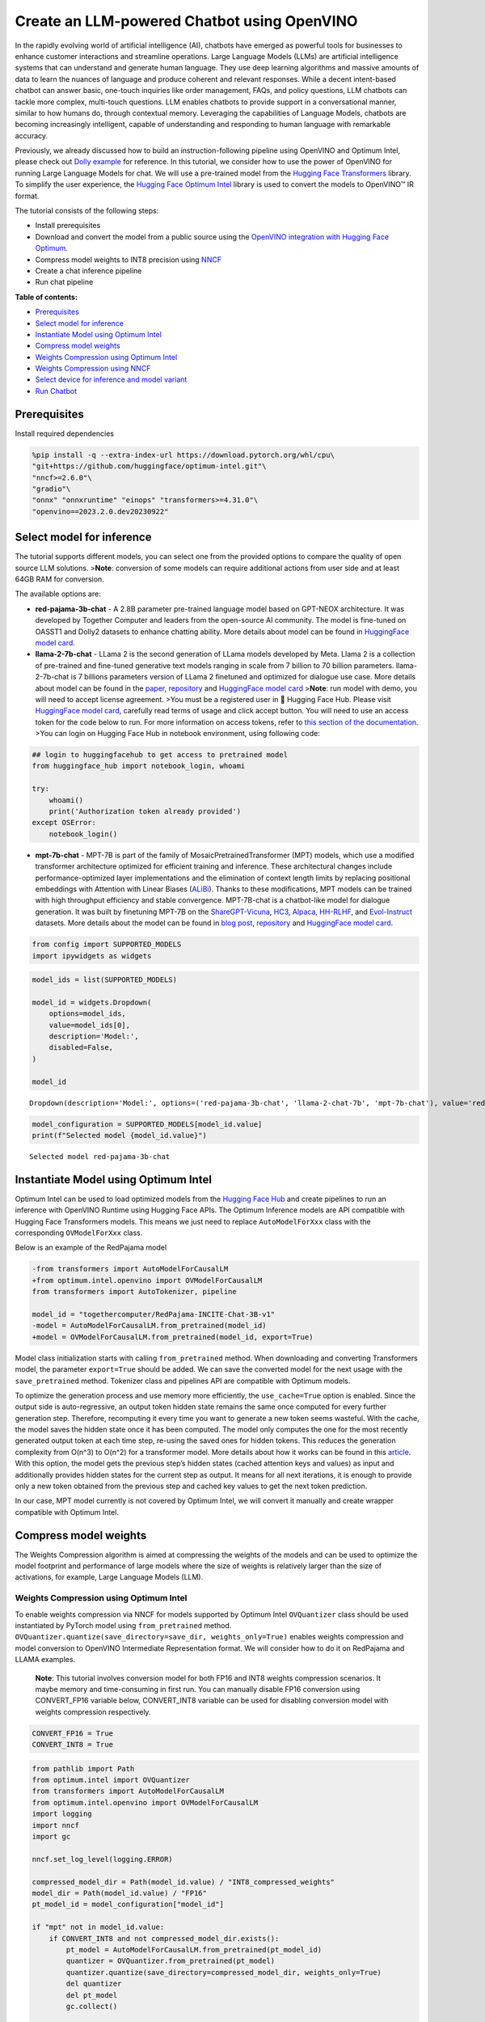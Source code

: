 Create an LLM-powered Chatbot using OpenVINO
============================================

In the rapidly evolving world of artificial intelligence (AI), chatbots
have emerged as powerful tools for businesses to enhance customer
interactions and streamline operations. Large Language Models (LLMs) are
artificial intelligence systems that can understand and generate human
language. They use deep learning algorithms and massive amounts of data
to learn the nuances of language and produce coherent and relevant
responses. While a decent intent-based chatbot can answer basic,
one-touch inquiries like order management, FAQs, and policy questions,
LLM chatbots can tackle more complex, multi-touch questions. LLM enables
chatbots to provide support in a conversational manner, similar to how
humans do, through contextual memory. Leveraging the capabilities of
Language Models, chatbots are becoming increasingly intelligent, capable
of understanding and responding to human language with remarkable
accuracy.

Previously, we already discussed how to build an instruction-following
pipeline using OpenVINO and Optimum Intel, please check out `Dolly
example <../240-dolly-2-instruction-following>`__ for reference. In this
tutorial, we consider how to use the power of OpenVINO for running Large
Language Models for chat. We will use a pre-trained model from the
`Hugging Face
Transformers <https://huggingface.co/docs/transformers/index>`__
library. To simplify the user experience, the `Hugging Face Optimum
Intel <https://huggingface.co/docs/optimum/intel/index>`__ library is
used to convert the models to OpenVINO™ IR format.

The tutorial consists of the following steps:

-  Install prerequisites
-  Download and convert the model from a public source using the
   `OpenVINO integration with Hugging Face
   Optimum <https://huggingface.co/blog/openvino>`__.
-  Compress model weights to INT8 precision using
   `NNCF <https://github.com/openvinotoolkit/nncf>`__
-  Create a chat inference pipeline
-  Run chat pipeline

**Table of contents:**

- `Prerequisites <#prerequisites>`__
- `Select model for inference <#select-model-for-inference>`__
- `Instantiate Model using Optimum Intel <#instantiate-model-using-optimum-intel>`__
- `Compress model weights <#compress-model-weights>`__
- `Weights Compression using Optimum Intel <#weights-compression-using-optimum-intel>`__
- `Weights Compression using NNCF <#weights-compression-using-nncf->`__
- `Select device for inference and model variant <#select-device-for-inference-and-model-variant->`__
- `Run Chatbot <#run-chatbot>`__

Prerequisites 
-------------------------------------------------------

Install required dependencies

.. code:: ipython3

    %pip install -q --extra-index-url https://download.pytorch.org/whl/cpu\
    "git+https://github.com/huggingface/optimum-intel.git"\
    "nncf>=2.6.0"\
    "gradio"\
    "onnx" "onnxruntime" "einops" "transformers>=4.31.0"\
    "openvino==2023.2.0.dev20230922"

Select model for inference 
--------------------------------------------------------------------

The tutorial supports different models, you can select one from the
provided options to compare the quality of open source LLM solutions.
>\ **Note**: conversion of some models can require additional actions
from user side and at least 64GB RAM for conversion.

The available options are:

-  **red-pajama-3b-chat** - A 2.8B parameter pre-trained language model
   based on GPT-NEOX architecture. It was developed by Together Computer
   and leaders from the open-source AI community. The model is
   fine-tuned on OASST1 and Dolly2 datasets to enhance chatting ability.
   More details about model can be found in `HuggingFace model
   card <https://huggingface.co/togethercomputer/RedPajama-INCITE-Chat-3B-v1>`__.
-  **llama-2-7b-chat** - LLama 2 is the second generation of LLama
   models developed by Meta. Llama 2 is a collection of pre-trained and
   fine-tuned generative text models ranging in scale from 7 billion to
   70 billion parameters. llama-2-7b-chat is 7 billions parameters
   version of LLama 2 finetuned and optimized for dialogue use case.
   More details about model can be found in the
   `paper <https://ai.meta.com/research/publications/llama-2-open-foundation-and-fine-tuned-chat-models/>`__,
   `repository <https://github.com/facebookresearch/llama>`__ and
   `HuggingFace model
   card <https://huggingface.co/meta-llama/Llama-2-7b-chat-hf>`__
   >\ **Note**: run model with demo, you will need to accept license
   agreement. >You must be a registered user in 🤗 Hugging Face Hub.
   Please visit `HuggingFace model
   card <https://huggingface.co/meta-llama/Llama-2-7b-chat-hf>`__,
   carefully read terms of usage and click accept button. You will need
   to use an access token for the code below to run. For more
   information on access tokens, refer to `this section of the
   documentation <https://huggingface.co/docs/hub/security-tokens>`__.
   >You can login on Hugging Face Hub in notebook environment, using
   following code:

.. code:: python

       ## login to huggingfacehub to get access to pretrained model 
       from huggingface_hub import notebook_login, whoami

       try:
           whoami()
           print('Authorization token already provided')
       except OSError:
           notebook_login()

-  **mpt-7b-chat** - MPT-7B is part of the family of
   MosaicPretrainedTransformer (MPT) models, which use a modified
   transformer architecture optimized for efficient training and
   inference. These architectural changes include performance-optimized
   layer implementations and the elimination of context length limits by
   replacing positional embeddings with Attention with Linear Biases
   (`ALiBi <https://arxiv.org/abs/2108.12409>`__). Thanks to these
   modifications, MPT models can be trained with high throughput
   efficiency and stable convergence. MPT-7B-chat is a chatbot-like
   model for dialogue generation. It was built by finetuning MPT-7B on
   the
   `ShareGPT-Vicuna <https://huggingface.co/datasets/jeffwan/sharegpt_vicuna>`__,
   `HC3 <https://huggingface.co/datasets/Hello-SimpleAI/HC3>`__,
   `Alpaca <https://huggingface.co/datasets/tatsu-lab/alpaca>`__,
   `HH-RLHF <https://huggingface.co/datasets/Anthropic/hh-rlhf>`__, and
   `Evol-Instruct <https://huggingface.co/datasets/victor123/evol_instruct_70k>`__
   datasets. More details about the model can be found in `blog
   post <https://www.mosaicml.com/blog/mpt-7b>`__,
   `repository <https://github.com/mosaicml/llm-foundry/>`__ and
   `HuggingFace model
   card <https://huggingface.co/mosaicml/mpt-7b-chat>`__.

.. code:: ipython3

    from config import SUPPORTED_MODELS
    import ipywidgets as widgets

.. code:: ipython3

    model_ids = list(SUPPORTED_MODELS)
    
    model_id = widgets.Dropdown(
        options=model_ids,
        value=model_ids[0],
        description='Model:',
        disabled=False,
    )
    
    model_id




.. parsed-literal::

    Dropdown(description='Model:', options=('red-pajama-3b-chat', 'llama-2-chat-7b', 'mpt-7b-chat'), value='red-pa…



.. code:: ipython3

    model_configuration = SUPPORTED_MODELS[model_id.value]
    print(f"Selected model {model_id.value}")


.. parsed-literal::

    Selected model red-pajama-3b-chat


Instantiate Model using Optimum Intel 
-------------------------------------------------------------------------------

Optimum Intel can be used to load optimized models from the `Hugging
Face Hub <https://huggingface.co/docs/optimum/intel/hf.co/models>`__ and
create pipelines to run an inference with OpenVINO Runtime using Hugging
Face APIs. The Optimum Inference models are API compatible with Hugging
Face Transformers models. This means we just need to replace
``AutoModelForXxx`` class with the corresponding ``OVModelForXxx``
class.

Below is an example of the RedPajama model

.. code:: diff

   -from transformers import AutoModelForCausalLM
   +from optimum.intel.openvino import OVModelForCausalLM
   from transformers import AutoTokenizer, pipeline

   model_id = "togethercomputer/RedPajama-INCITE-Chat-3B-v1"
   -model = AutoModelForCausalLM.from_pretrained(model_id)
   +model = OVModelForCausalLM.from_pretrained(model_id, export=True)

Model class initialization starts with calling ``from_pretrained``
method. When downloading and converting Transformers model, the
parameter ``export=True`` should be added. We can save the converted
model for the next usage with the ``save_pretrained`` method. Tokenizer
class and pipelines API are compatible with Optimum models.

To optimize the generation process and use memory more efficiently, the
``use_cache=True`` option is enabled. Since the output side is
auto-regressive, an output token hidden state remains the same once
computed for every further generation step. Therefore, recomputing it
every time you want to generate a new token seems wasteful. With the
cache, the model saves the hidden state once it has been computed. The
model only computes the one for the most recently generated output token
at each time step, re-using the saved ones for hidden tokens. This
reduces the generation complexity from O(n^3) to O(n^2) for a
transformer model. More details about how it works can be found in this
`article <https://scale.com/blog/pytorch-improvements#Text%20Translation>`__.
With this option, the model gets the previous step’s hidden states
(cached attention keys and values) as input and additionally provides
hidden states for the current step as output. It means for all next
iterations, it is enough to provide only a new token obtained from the
previous step and cached key values to get the next token prediction.

In our case, MPT model currently is not covered by Optimum Intel, we
will convert it manually and create wrapper compatible with Optimum
Intel.

Compress model weights 
----------------------------------------------------------------

The Weights Compression algorithm is aimed at compressing the weights of
the models and can be used to optimize the model footprint and
performance of large models where the size of weights is relatively
larger than the size of activations, for example, Large Language Models
(LLM).

Weights Compression using Optimum Intel 
~~~~~~~~~~~~~~~~~~~~~~~~~~~~~~~~~~~~~~~~~~~~~~~~~~~~~~~~~~~~~~~~~~~~~~~~~~~~~~~~~

To enable weights compression via NNCF for models supported by Optimum
Intel ``OVQuantizer`` class should be used instantiated by PyTorch model
using ``from_pretrained`` method.
``OVQuantizer.quantize(save_directory=save_dir, weights_only=True)``
enables weights compression and model conversion to OpenVINO
Intermediate Representation format. We will consider how to do it on
RedPajama and LLAMA examples.

   **Note**: This tutorial involves conversion model for both FP16 and
   INT8 weights compression scenarios. It maybe memory and
   time-consuming in first run. You can manually disable FP16 conversion
   using CONVERT_FP16 variable below, CONVERT_INT8 variable can be used
   for disabling conversion model with weights compression respectively.

.. code:: ipython3

    CONVERT_FP16 = True
    CONVERT_INT8 = True

.. code:: ipython3

    from pathlib import Path
    from optimum.intel import OVQuantizer
    from transformers import AutoModelForCausalLM
    from optimum.intel.openvino import OVModelForCausalLM
    import logging
    import nncf
    import gc
    
    nncf.set_log_level(logging.ERROR)
    
    compressed_model_dir = Path(model_id.value) / "INT8_compressed_weights"
    model_dir = Path(model_id.value) / "FP16"
    pt_model_id = model_configuration["model_id"]
    
    if "mpt" not in model_id.value:
        if CONVERT_INT8 and not compressed_model_dir.exists():
            pt_model = AutoModelForCausalLM.from_pretrained(pt_model_id)
            quantizer = OVQuantizer.from_pretrained(pt_model)
            quantizer.quantize(save_directory=compressed_model_dir, weights_only=True)
            del quantizer
            del pt_model
            gc.collect()
    
        if CONVERT_FP16 and not model_dir.exists():
            ov_model = OVModelForCausalLM.from_pretrained(pt_model_id, export=True, compile=False)
            ov_model.half()
            ov_model.save_pretrained(model_dir)
            del ov_model
    gc.collect();


.. parsed-literal::

    INFO:nncf:NNCF initialized successfully. Supported frameworks detected: torch, tensorflow, onnx, openvino


.. parsed-literal::

    No CUDA runtime is found, using CUDA_HOME='/usr/local/cuda'
    2023-09-19 19:06:00.934297: I tensorflow/core/util/port.cc:110] oneDNN custom operations are on. You may see slightly different numerical results due to floating-point round-off errors from different computation orders. To turn them off, set the environment variable `TF_ENABLE_ONEDNN_OPTS=0`.
    2023-09-19 19:06:00.971948: I tensorflow/core/platform/cpu_feature_guard.cc:182] This TensorFlow binary is optimized to use available CPU instructions in performance-critical operations.
    To enable the following instructions: AVX2 AVX512F AVX512_VNNI FMA, in other operations, rebuild TensorFlow with the appropriate compiler flags.
    2023-09-19 19:06:01.591238: W tensorflow/compiler/tf2tensorrt/utils/py_utils.cc:38] TF-TRT Warning: Could not find TensorRT
    /home/ea/work/ov_venv/lib/python3.8/site-packages/transformers/deepspeed.py:23: FutureWarning: transformers.deepspeed module is deprecated and will be removed in a future version. Please import deepspeed modules directly from transformers.integrations
      warnings.warn(


Weights Compression using NNCF 
~~~~~~~~~~~~~~~~~~~~~~~~~~~~~~~~~~~~~~~~~~~~~~~~~~~~~~~~~~~~~~~~~~~~~~~~

You also can perform weights compression for PyTorch models using NNCF
directly. ``nncf.compress_weights`` function accept PyTorch model
instance and compress its weights for Linear and Embedding layers. We
will consider this variant based on MPT model.

To begin compression, we should define model conversion first.

.. code:: ipython3

    from functools import wraps
    import torch
    from transformers import AutoModelForCausalLM
    from nncf import compress_weights
    import openvino as ov
    from typing import Optional, Union, Dict, Tuple, List
    
    def flattenize_inputs(inputs):
        """
        Helper function for making nested inputs flattens
        """
        flatten_inputs = []
        for input_data in inputs:
            if input_data is None:
                continue
            if isinstance(input_data, (list, tuple)):
                flatten_inputs.extend(flattenize_inputs(input_data))
            else:
                flatten_inputs.append(input_data)
        return flatten_inputs
    
    def cleanup_torchscript_cache():
        """
        Helper for removing cached model representation
        """
        torch._C._jit_clear_class_registry()
        torch.jit._recursive.concrete_type_store = torch.jit._recursive.ConcreteTypeStore()
        torch.jit._state._clear_class_state()
    
    def convert_mpt(pt_model:torch.nn.Module, model_path:Path):
        """
        MPT model conversion function
        
        Params:
          pt_model: PyTorch model
          model_path: path for saving model
        Returns:
          None
        """
        ov_out_path = Path(model_path) / "openvino_model.xml"
        pt_model.config.save_pretrained(ov_out_path.parent)
        pt_model.config.use_cache = True
        outs = pt_model(input_ids=torch.ones((1, 10), dtype=torch.long), attention_mask=torch.ones((1, 10), dtype=torch.long))
        inputs = ["input_ids"]
        outputs = ["logits"]
    
        dynamic_shapes = {"input_ids": {1: "seq_len"}, "attention_mask": {1: "seq_len"}}
        for idx in range(len(outs.past_key_values)):
            inputs.extend([f"past_key_values.{idx}.key", f"past_key_values.{idx}.value"])
            dynamic_shapes[inputs[-1]] = {2: "past_sequence + sequence"}
            dynamic_shapes[inputs[-2]] = {3: "past_sequence + sequence"}
            outputs.extend([f"present.{idx}.key", f"present.{idx}.value"])
                
        inputs.append("attention_mask")
        dummy_inputs = {"input_ids": torch.ones((1,2), dtype=torch.long), "past_key_values": outs.past_key_values, "attention_mask": torch.ones((1,12), dtype=torch.long)}
        pt_model.config.torchscript = True
        orig_forward = pt_model.forward
        @wraps(orig_forward)
        def ts_patched_forward(input_ids: torch.Tensor, past_key_values: Tuple[Tuple[torch.Tensor]], attention_mask: torch.Tensor):
            pkv_list = list(past_key_values)
            outs = orig_forward(input_ids=input_ids, past_key_values=pkv_list, attention_mask=attention_mask)
            return (outs.logits, tuple(outs.past_key_values))
        pt_model.forward = ts_patched_forward
        ov_model = ov.convert_model(pt_model, example_input=dummy_inputs)
        pt_model.forward = orig_forward
        for inp_name, m_input, input_data in zip(inputs, ov_model.inputs, flattenize_inputs(dummy_inputs.values())):
            input_node = m_input.get_node()
            if input_node.element_type == ov.Type.dynamic:
                m_input.get_node().set_element_type(ov.Type.f32)
            shape = list(input_data.shape)
            if inp_name in dynamic_shapes:
                for k in dynamic_shapes[inp_name]:
                    shape[k] = -1
            input_node.set_partial_shape(ov.PartialShape(shape))
            m_input.get_tensor().set_names({inp_name})
            
        for out, out_name in zip(ov_model.outputs, outputs):
            out.get_tensor().set_names({out_name})     
    
        ov_model.validate_nodes_and_infer_types()
        ov.save_model(ov_model, ov_out_path)
        del ov_model
        cleanup_torchscript_cache()
        del pt_model

Now, we know how to convert model to OpenVINO format, we can save
floating point and compressed model variants

.. code:: ipython3

    compressed_model_dir = Path(model_id.value) / "INT8_compressed_weights"
    model_dir = Path(model_id.value) / "FP16"
    
    if "mpt" in model_id.value and (not compressed_model_dir.exists() or not model_dir.exists()):
        model = AutoModelForCausalLM.from_pretrained(model_configuration["model_id"], torch_dtype=torch.float32, trust_remote_code=True)
        if CONVERT_FP16 and not model_dir.exists():
            convert_mpt(model, model_dir)
        if CONVERT_INT8 and not compressed_model_dir.exists():
            compressed_model = compress_weights(model)
            convert_mpt(compressed_model, compressed_model_dir)
    
    gc.collect();

.. code:: ipython3

    fp16_weights = model_dir / "openvino_model.bin"
    int8_weights = compressed_model_dir / "openvino_model.bin"
    
    if fp16_weights.exists():
        print(f'Size of FP16 model in MB is {fp16_weights.stat().st_size / 1024 / 1024}')
    if int8_weights.exists():
        print(f'Size of model with INT8 compressed weights in MB is {int8_weights.stat().st_size / 1024 / 1024}')
    if int8_weights.exists() and fp16_weights.exists():
        print(f"Model compression rate: {fp16_weights.stat().st_size / int8_weights.stat().st_size:.3f}")


.. parsed-literal::

    Size of FP16 model in MB is 5299.166286468506
    Size of model with INT8 compressed weights in MB is 2659.578887939453
    Model compression rate: 1.992


Select device for inference and model variant 
---------------------------------------------------------------------------------------

.. code:: ipython3

    core = ov.Core()
    device = widgets.Dropdown(
        options=core.available_devices + ["AUTO"],
        value='CPU',
        description='Device:',
        disabled=False,
    )




.. parsed-literal::

    VBox(children=(Dropdown(description='Device:', options=('CPU', 'GPU', 'AUTO'), value='CPU'), Checkbox(value=Tr…



.. code:: ipython3

    int8_compressed_weights = widgets.Checkbox(
        value=True,
        description='Use compressed weights',
        disabled=False
    )
    
    widgets.VBox([device, int8_compressed_weights])

The cell below create ``OVMPTModel`` model wrapper based on
``OVModelForCausalLM`` model.

.. code:: ipython3

    from transformers import AutoConfig
    import torch
    
    from optimum.intel.openvino import OVModelForCausalLM
    from optimum.utils import NormalizedTextConfig, NormalizedConfigManager
    from transformers.modeling_outputs import CausalLMOutputWithPast
    import numpy as np
    from pathlib import Path
    
        
    class OVMPTModel(OVModelForCausalLM):
        """
        Optimum intel compatible model wrapper for MPT
        """
        def __init__(
            self,
            model: "Model",
            config: "PretrainedConfig" = None,
            device: str = "CPU",
            dynamic_shapes: bool = True,
            ov_config: Optional[Dict[str, str]] = None,
            model_save_dir: Optional[Union[str, Path]] = None,
            **kwargs,
        ):
            NormalizedConfigManager._conf["mpt"] = NormalizedTextConfig.with_args(num_layers="n_layers", num_attention_heads="n_heads")
            super().__init__(model, config, device, dynamic_shapes, ov_config, model_save_dir, **kwargs)
    
        def _reshape(
            self,
            model: "Model",
            *args,
            **kwargs
        ):
            shapes = {}
            for inputs in model.inputs:
                shapes[inputs] = inputs.get_partial_shape()
                if shapes[inputs].rank.get_length() in [2, 3]:
                    shapes[inputs][1] = -1
                else:
                    if ".key" in inputs.get_any_name():
                        shapes[inputs][3] = -1
                    else:
                        shapes[inputs][2] = -1
                    
            model.reshape(shapes)
            return model
    
        def forward(
            self,
            input_ids: torch.LongTensor,
            attention_mask: Optional[torch.LongTensor] = None,
            past_key_values: Optional[Tuple[Tuple[torch.FloatTensor]]] = None,
            **kwargs,
        ) -> CausalLMOutputWithPast:
            self.compile()
    
            if self.use_cache and past_key_values is not None:
                input_ids = input_ids[:, -1:]
    
            inputs = {}
            if past_key_values is not None:
                # Flatten the past_key_values
                past_key_values = tuple(
                    past_key_value for pkv_per_layer in past_key_values for past_key_value in pkv_per_layer
                )
                # Add the past_key_values to the decoder inputs
                inputs = dict(zip(self.key_value_input_names, past_key_values))
    
            # Create empty past_key_values for decoder_with_past first generation step
            elif self.use_cache:
                shape_input_ids = input_ids.shape
                num_attention_heads = (
                    self.normalized_config.num_attention_heads if self.config.model_type == "bloom" else 1
                )
                for input_name in self.key_value_input_names:
                    model_inputs = self.model.input(input_name)
                    shape = model_inputs.get_partial_shape()
                    shape[0] = shape_input_ids[0] * num_attention_heads
                    if shape[2].is_dynamic:
                        shape[2] = 0
                    if shape[1].is_dynamic:
                        shape[1] = 0
                    if shape.rank.get_length() == 4 and shape[3].is_dynamic:
                        shape[3] = 0
                    inputs[input_name] = ov.Tensor(model_inputs.get_element_type(), shape.get_shape())
    
            inputs["input_ids"] = np.array(input_ids)
    
            # Add the attention_mask inputs when needed
            if "attention_mask" in self.input_names and attention_mask is not None:
                inputs["attention_mask"] = np.array(attention_mask)
    
            # Run inference
            self.request.start_async(inputs, shared_memory=True)
            self.request.wait()
    
            logits = torch.from_numpy(self.request.get_tensor("logits").data).to(self.device)
    
            if self.use_cache:
                # Tuple of length equal to : number of layer * number of past_key_value per decoder layer (2 corresponds to the self-attention layer)
                past_key_values = tuple(self.request.get_tensor(key).data for key in self.key_value_output_names)
                # Tuple of tuple of length `n_layers`, with each tuple of length equal to 2 (k/v of self-attention)
                past_key_values = tuple(
                    past_key_values[i : i + self.num_pkv] for i in range(0, len(past_key_values), self.num_pkv)
                )
            else:
                past_key_values = None
    
            return CausalLMOutputWithPast(logits=logits, past_key_values=past_key_values)

The cell below demonstrates how to instantiate model based on selected
variant of model weights and inference device

.. code:: ipython3

    from pathlib import Path
    from optimum.intel.openvino import OVModelForCausalLM
    from transformers import AutoTokenizer
    
    model_dir = Path(model_id.value) / ("FP16" if not int8_compressed_weights.value else "INT8_compressed_weights")
    model_name = model_configuration["model_id"]
    
    ov_config = {'PERFORMANCE_HINT': 'LATENCY', 'NUM_STREAMS': '1', "CACHE_DIR": ""}
    
    tok = AutoTokenizer.from_pretrained(model_name, trust_remote_code=True)
    
    model_class = OVModelForCausalLM if "mpt" not in model_id.value else OVMPTModel
    ov_model = model_class.from_pretrained(model_dir, device=device.value, ov_config=ov_config, config=AutoConfig.from_pretrained(model_dir, trust_remote_code=True), trust_remote_code=True)


.. parsed-literal::

    The argument `trust_remote_code` is to be used along with export=True. It will be ignored.
    Compiling the model...


.. code:: ipython3

    tokenizer_kwargs = model_configuration.get("tokenizer_kwargs", {})
    test_string = "2 + 2 ="
    input_tokens = tok(test_string, return_tensors="pt", **tokenizer_kwargs)
    answer = ov_model.generate(**input_tokens, max_new_tokens=2)
    print(tok.batch_decode(answer)[0])


.. parsed-literal::

    Setting `pad_token_id` to `eos_token_id`:0 for open-end generation.
    /home/ea/work/ov_venv/lib/python3.8/site-packages/optimum/intel/openvino/modeling_decoder.py:364: FutureWarning: `shared_memory` is deprecated and will be removed in 2024.0. Value of `shared_memory` is going to override `share_inputs` value. Please use only `share_inputs` explicitly.
      self.request.start_async(inputs, shared_memory=True)


.. parsed-literal::

    2 + 2 = 4.


Run Chatbot 
-----------------------------------------------------

Now, when model created, we can setup Chatbot interface using
`Gradio <https://www.gradio.app/>`__. The diagram below illustrates how
the chatbot pipeline works

.. figure:: https://user-images.githubusercontent.com/29454499/255523209-d9336491-c7ba-4dc1-98f0-07f23743ce89.png
   :alt: generation pipeline

   generation pipeline

As can be seen, the pipeline very similar to instruction-following with
only changes that previous conversation history additionally passed as
input with next user question for getting wider input context. On the
first iteration, the user provided instructions joined to conversation
history (if exists) converted to token ids using a tokenizer, then
prepared input provided to the model. The model generates probabilities
for all tokens in logits format The way the next token will be selected
over predicted probabilities is driven by the selected decoding
methodology. You can find more information about the most popular
decoding methods in this
`blog <https://huggingface.co/blog/how-to-generate>`__. The result
generation updates conversation history for next conversation step. it
makes stronger connection of next question with previously provided and
allows user to make clarifications regarding previously provided
answers.

| There are several parameters that can control text generation quality:
  \* ``Temperature`` is a parameter used to control the level of
  creativity in AI-generated text. By adjusting the ``temperature``, you
  can influence the AI model’s probability distribution, making the text
  more focused or diverse.
| Consider the following example: The AI model has to complete the
  sentence “The cat is \____.” with the following token probabilities:

::

   playing: 0.5  
   sleeping: 0.25  
   eating: 0.15  
   driving: 0.05  
   flying: 0.05  

   - **Low temperature** (e.g., 0.2): The AI model becomes more focused and deterministic, choosing tokens with the highest probability, such as "playing."  
   - **Medium temperature** (e.g., 1.0): The AI model maintains a balance between creativity and focus, selecting tokens based on their probabilities without significant bias, such as "playing," "sleeping," or "eating."  
   - **High temperature** (e.g., 2.0): The AI model becomes more adventurous, increasing the chances of selecting less likely tokens, such as "driving" and "flying."

-  ``Top-p``, also known as nucleus sampling, is a parameter used to
   control the range of tokens considered by the AI model based on their
   cumulative probability. By adjusting the ``top-p`` value, you can
   influence the AI model’s token selection, making it more focused or
   diverse. Using the same example with the cat, consider the following
   top_p settings:

   -  **Low top_p** (e.g., 0.5): The AI model considers only tokens with
      the highest cumulative probability, such as “playing.”
   -  **Medium top_p** (e.g., 0.8): The AI model considers tokens with a
      higher cumulative probability, such as “playing,” “sleeping,” and
      “eating.”
   -  **High top_p** (e.g., 1.0): The AI model considers all tokens,
      including those with lower probabilities, such as “driving” and
      “flying.”

-  ``Top-k`` is an another popular sampling strategy. In comparison with
   Top-P, which chooses from the smallest possible set of words whose
   cumulative probability exceeds the probability P, in Top-K sampling K
   most likely next words are filtered and the probability mass is
   redistributed among only those K next words. In our example with cat,
   if k=3, then only “playing”, “sleeping” and “eating” will be taken
   into account as possible next word.
-  ``Repetition Penalty`` This parameter can help penalize tokens based
   on how frequently they occur in the text, including the input prompt.
   A token that has already appeared five times is penalized more
   heavily than a token that has appeared only one time. A value of 1
   means that there is no penalty and values larger than 1 discourage
   repeated tokens.

.. code:: ipython3

    from threading import Event, Thread
    from uuid import uuid4
    
    import gradio as gr
    import torch
    from transformers import (
        AutoTokenizer,
        StoppingCriteria,
        StoppingCriteriaList,
        TextIteratorStreamer,
    )
    
    
    model_name = model_configuration["model_id"]
    history_template = model_configuration["history_template"]
    current_message_template = model_configuration["current_message_template"]
    start_message = model_configuration["start_message"]
    stop_tokens = model_configuration.get("stop_tokens")
    tokenizer_kwargs = model_configuration.get("tokenizer_kwargs", {})
    
    
    
    max_new_tokens = 256
    
    class StopOnTokens(StoppingCriteria):
        def __init__(self, token_ids):
            self.token_ids = token_ids
        def __call__(self, input_ids: torch.LongTensor, scores: torch.FloatTensor, **kwargs) -> bool:
            for stop_id in self.token_ids:
                if input_ids[0][-1] == stop_id:
                    return True
            return False
    
    if stop_tokens is not None:
        if isinstance(stop_tokens[0], str):
            stop_tokens = tok.convert_tokens_to_ids(stop_tokens)
            
        stop_tokens = [StopOnTokens(stop_tokens)]
    
    def default_partial_text_processor(partial_text:str, new_text:str):
        """
        helper for updating partially generated answer, used by de
        
        Params:
          partial_text: text buffer for storing previosly generated text
          new_text: text update for the current step
        Returns:
          updated text string
        
        """
        partial_text += new_text
        return partial_text
    
    text_processor = model_configuration.get("partial_text_processor", default_partial_text_processor)
        
    def convert_history_to_text(history:List[Tuple[str, str]]):
        """
        function for conversion history stored as list pairs of user and assistant messages to string according to model expected conversation template
        Params:
          history: dialogue history
        Returns:
          history in text format
        """
        text = start_message + "".join(
            [
                "".join(
                    [
                        history_template.format(user=item[0], assistant=item[1])
                    ]
                )
                for item in history[:-1]
            ]
        )
        text += "".join(
            [
                "".join(
                    [
                        current_message_template.format(user=history[-1][0], assistant=history[-1][1])
                    ]
                )
            ]
        )
        return text
    
    
    
    def user(message, history):
        """
        callback function for updating user messages in interface on submit button click
        
        Params:
          message: current message
          history: conversation history
        Returns:
          None
        """
        # Append the user's message to the conversation history
        return "", history + [[message, ""]]
    
    
    def bot(history, temperature, top_p, top_k, repetition_penalty, conversation_id):
        """
        callback function for running chatbot on submit button click
        
        Params:
          history: conversation history
          temperature:  parameter for control the level of creativity in AI-generated text. 
                        By adjusting the `temperature`, you can influence the AI model's probability distribution, making the text more focused or diverse.
          top_p: parameter for control the range of tokens considered by the AI model based on their cumulative probability.
          top_k: parameter for control the range of tokens considered by the AI model based on their cumulative probability, selecting number of tokens with highest probability.
          repetition_penalty: parameter for penalizing tokens based on how frequently they occur in the text.
          conversation_id: unique conversation identifier.
        
        """
    
        # Construct the input message string for the model by concatenating the current system message and conversation history
        messages = convert_history_to_text(history)
    
        # Tokenize the messages string
        input_ids = tok(messages, return_tensors="pt", **tokenizer_kwargs).input_ids
        if input_ids.shape[1] > 2000:
            history = [history[-1]]
            messages = convert_history_to_text(history)
            input_ids = tok(messages, return_tensors="pt", **tokenizer_kwargs).input_ids
        streamer = TextIteratorStreamer(tok, timeout=30.0, skip_prompt=True, skip_special_tokens=True)
        generate_kwargs = dict(
            input_ids=input_ids,
            max_new_tokens=max_new_tokens,
            temperature=temperature,
            do_sample=temperature > 0.0,
            top_p=top_p,
            top_k=top_k,
            repetition_penalty=repetition_penalty,
            streamer=streamer,
        )
        if stop_tokens is not None:
            generate_kwargs["stopping_criteria"] = StoppingCriteriaList(stop_tokens)
    
        stream_complete = Event()
    
        def generate_and_signal_complete():
            """
            genration function for single thread
            """
            global start_time
            ov_model.generate(**generate_kwargs)
            stream_complete.set()
    
        t1 = Thread(target=generate_and_signal_complete)
        t1.start()
    
        # Initialize an empty string to store the generated text
        partial_text = ""
        for new_text in streamer:
            partial_text = text_processor(partial_text, new_text)
            history[-1][1] = partial_text
            yield history
    
    
    def get_uuid():
        """
        universal unique identifier for thread
        """
        return str(uuid4())
    
    
    with gr.Blocks(
        theme=gr.themes.Soft(),
        css=".disclaimer {font-variant-caps: all-small-caps;}",
    ) as demo:
        conversation_id = gr.State(get_uuid)
        gr.Markdown(
            f"""<h1><center>OpenVINO {model_id.value} Chatbot</center></h1>"""
        )
        chatbot = gr.Chatbot(height=500)
        with gr.Row():
            with gr.Column():
                msg = gr.Textbox(
                    label="Chat Message Box",
                    placeholder="Chat Message Box",
                    show_label=False,
                    container=False
                )
            with gr.Column():
                with gr.Row():
                    submit = gr.Button("Submit")
                    stop = gr.Button("Stop")
                    clear = gr.Button("Clear")
        with gr.Row():
            with gr.Accordion("Advanced Options:", open=False):
                with gr.Row():
                    with gr.Column():
                        with gr.Row():
                            temperature = gr.Slider(
                                label="Temperature",
                                value=0.1,
                                minimum=0.0,
                                maximum=1.0,
                                step=0.1,
                                interactive=True,
                                info="Higher values produce more diverse outputs",
                            )
                    with gr.Column():
                        with gr.Row():
                            top_p = gr.Slider(
                                label="Top-p (nucleus sampling)",
                                value=1.0,
                                minimum=0.0,
                                maximum=1,
                                step=0.01,
                                interactive=True,
                                info=(
                                    "Sample from the smallest possible set of tokens whose cumulative probability "
                                    "exceeds top_p. Set to 1 to disable and sample from all tokens."
                                ),
                            )
                    with gr.Column():
                        with gr.Row():
                            top_k = gr.Slider(
                                label="Top-k",
                                value=50,
                                minimum=0.0,
                                maximum=200,
                                step=1,
                                interactive=True,
                                info="Sample from a shortlist of top-k tokens — 0 to disable and sample from all tokens.",
                            )
                    with gr.Column():
                        with gr.Row():
                            repetition_penalty = gr.Slider(
                                label="Repetition Penalty",
                                value=1.1,
                                minimum=1.0,
                                maximum=2.0,
                                step=0.1,
                                interactive=True,
                                info="Penalize repetition — 1.0 to disable.",
                            )
        gr.Examples([
            ["Hello there! How are you doing?"],
            ["What is OpenVINO?"],
            ["Who are you?"],
            ["Can you explain to me briefly what is Python programming language?"],
            ["Explain the plot of Cinderella in a sentence."],
            ["What are some common mistakes to avoid when writing code?"],
            ["Write a 100-word blog post on “Benefits of Artificial Intelligence and OpenVINO“"]
        ], 
            inputs=msg, 
            label="Click on any example and press the 'Submit' button"
        )
    
        submit_event = msg.submit(
            fn=user,
            inputs=[msg, chatbot],
            outputs=[msg, chatbot],
            queue=False,
        ).then(
            fn=bot,
            inputs=[
                chatbot,
                temperature,
                top_p,
                top_k,
                repetition_penalty,
                conversation_id,
            ],
            outputs=chatbot,
            queue=True,
        )
        submit_click_event = submit.click(
            fn=user,
            inputs=[msg, chatbot],
            outputs=[msg, chatbot],
            queue=False,
        ).then(
            fn=bot,
            inputs=[
                chatbot,
                temperature,
                top_p,
                top_k,
                repetition_penalty,
                conversation_id,
            ],
            outputs=chatbot,
            queue=True,
        )
        stop.click(
            fn=None,
            inputs=None,
            outputs=None,
            cancels=[submit_event, submit_click_event],
            queue=False,
        )
        clear.click(lambda: None, None, chatbot, queue=False)
    
    demo.queue(max_size=2)
    # if you are launching remotely, specify server_name and server_port
    #  demo.launch(server_name='your server name', server_port='server port in int')
    # if you have any issue to launch on your platform, you can pass share=True to launch method:
    # demo.launch(share=True)
    # it creates a publicly shareable link for the interface. Read more in the docs: https://gradio.app/docs/
    demo.launch()


.. parsed-literal::

    Running on local URL:  http://127.0.0.1:7860
    
    To create a public link, set `share=True` in `launch()`.



.. .. raw:: html

..    <div><iframe src="http://127.0.0.1:7860/" width="100%" height="500" allow="autoplay; camera; microphone; clipboard-read; clipboard-write;" frameborder="0" allowfullscreen></iframe></div>


.. code:: ipython3

    # please run this cell for stopping gradio interface
    demo.close()


.. parsed-literal::

    Closing server running on port: 7860

